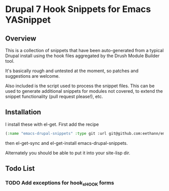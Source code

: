 * Drupal 7 Hook Snippets for Emacs YASnippet

** Overview
   This is a collection of snippets that have been auto-generated from a typical Drupal install using the hook files aggregated by the Drush Module Builder tool.

   It's basically rough and untested at the moment, so patches and suggestions are welcome.

   Also included is the script used to process the snippet files. This can be used to generate additional snippets for modules not covered, to extend the snippet functionality (pull request please!), etc.

** Installation
   I install these with el-get. First add the recipe

   #+BEGIN_SRC emacs-lisp
   (:name "emacs-drupal-snippets" :type git :url git@github.com:eethann/emacs-drupal-snippets.git)
   #+END_SRC

   then el-get-sync and el-get-install emacs-drupal-snippets.

   Alternately you should be able to put it into your site-lisp dir.

** Todo List

*** TODO Add exceptions for hook_x_HOOK forms
